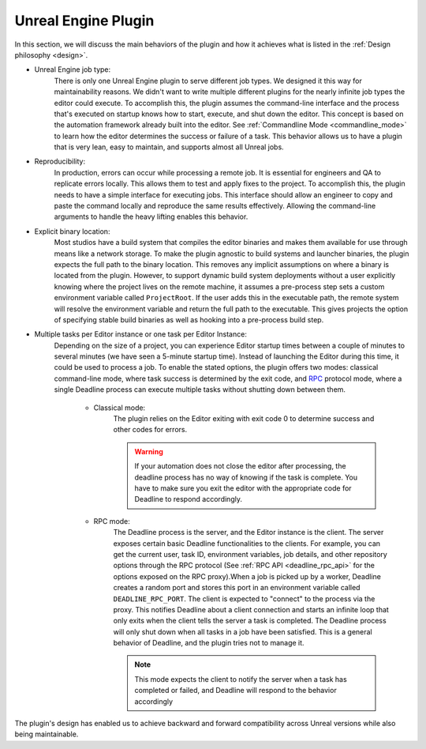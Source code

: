 .. Copyright Epic Games, Inc. All Rights Reserved.

====================
Unreal Engine Plugin
====================

In this section, we will discuss the main behaviors of the plugin and how it achieves what is listed in the :ref:`Design philosophy <design>`.

* Unreal Engine job type:
   There is only one Unreal Engine plugin to serve different job types. We designed it this way for maintainability reasons.
   We didn't want to write multiple different plugins for the nearly infinite job types the editor could execute.
   To accomplish this, the plugin assumes the command-line interface and the process that's executed on startup knows how to start, execute, and shut down the editor.
   This concept is based on the automation framework already built into the editor.
   See :ref:`Commandline Mode <commandline_mode>` to learn how the editor determines the success or failure of a task.
   This behavior allows us to have a plugin that is very lean, easy to maintain, and supports almost all Unreal jobs.

* Reproducibility:
   In production, errors can occur while processing a remote job. It is essential for engineers and QA to replicate errors locally.
   This allows them to test and apply fixes to the project. To accomplish this, the plugin needs to have a simple interface for executing jobs.
   This interface should allow an engineer to copy and paste the command locally and reproduce the same results effectively.
   Allowing the command-line arguments to handle the heavy lifting enables this behavior.

* Explicit binary location:
   Most studios have a build system that compiles the editor binaries and makes them available for use through means like a network storage.
   To make the plugin agnostic to build systems and launcher binaries, the plugin expects the full path to the binary location.
   This removes any implicit assumptions on where a binary is located from the plugin. However, to support dynamic build system deployments without
   a user explicitly knowing where the project lives on the remote machine, it assumes a pre-process step sets a custom environment variable called ``ProjectRoot``.
   If the user adds this in the executable path, the remote system will resolve the environment variable and return the full path to the executable.
   This gives projects the option of specifying stable build binaries as well as hooking into a pre-process build step.

* Multiple tasks per Editor instance or one task per Editor Instance:
   Depending on the size of a project, you can experience Editor startup times between a couple of minutes to several minutes (we have seen a 5-minute startup time).
   Instead of launching the Editor during this time, it could be used to process a job. To enable the stated options, the plugin offers two modes: classical
   command-line mode, where task success is determined by the exit code, and `RPC <https://docs.python.org/3/library/xmlrpc.html>`_ protocol mode, where
   a single Deadline process can execute multiple tasks without shutting down between them.

    * Classical mode:
       The plugin relies on the Editor exiting with exit code 0 to determine success and other codes for errors.

       .. warning::

            If your automation does not close the editor after processing, the deadline process has no way of knowing if the task is complete.
            You have to make sure you exit the editor with the appropriate code for Deadline to respond accordingly.

    * RPC mode:
       The Deadline process is the server, and the Editor instance is the client. The server exposes certain basic Deadline functionalities to
       the clients. For example, you can get the current user, task ID, environment variables, job details, and other repository options through the RPC protocol
       (See :ref:`RPC API <deadline_rpc_api>` for the options exposed on the RPC proxy).When a job is picked up by a worker, Deadline creates a random port and stores
       this port in an environment variable called ``DEADLINE_RPC_PORT``. The client is expected to "connect" to the process via the proxy. This notifies Deadline about a
       client connection and starts an infinite loop that only exits when the client tells the server a task is completed. The Deadline process will only shut down when
       all tasks in a job have been satisfied. This is a general behavior of Deadline, and the plugin tries not to manage it.

       .. note::

         This mode expects the client to notify the server when a task has completed or failed, and Deadline will respond to the behavior accordingly


The plugin's design has enabled us to achieve backward and forward compatibility across Unreal versions while also being maintainable.

.. seealso::

    :ref:`Deadline Unreal Python API <deadline_python_api>`

